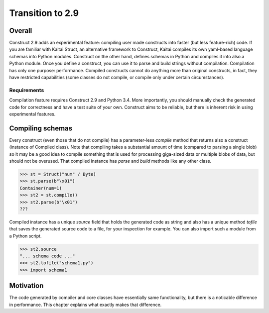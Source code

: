 =================
Transition to 2.9
=================

Overall
=======

Construct 2.9 adds an experimental feature: compiling user made constructs into faster (but less feature-rich) code. If you are familiar with Kaitai Struct, an alternative framework to Construct, Kaitai compiles its own yaml-based language schemas into Python modules. Construct on the other hand, defines schemas in Python and compiles it into also a Python module. Once you define a construct, you can use it to parse and build strings without compilation. Compilation has only one purpose: performance. Compiled constructs cannot do anything more than original constructs, in fact, they have restricted capabilities (some classes do not compile, or compile only under certain circumstances).

Requirements
------------

Compilation feature requires Construct 2.9 and Python 3.4. More importantly, you should manually check the generated code for correctness and have a test suite of your own. Construct aims to be reliable, but there is inherent risk in using experimental features.

Compiling schemas
===================

Every construct (even those that do not compile) has a parameter-less `compile` method that returns also a construct (instance of Compiled class). Note that compiling takes a substantial amount of time (compared to parsing a single blob) so it may be a good idea to compile something that is used for processing giga-sized data or multiple blobs of data, but should not be overused.
That compiled instance has `parse` and `build` methods like any other class.

>>> st = Struct("num" / Byte)
>>> st.parse(b"\x01")
Container(num=1)
>>> st2 = st.compile()
>>> st2.parse(b"\x01")
???

Compiled instance has a unique `source` field that holds the generated code as string and also has a unique method `tofile` that saves the generated source code to a file, for your inspection for example. You can also import such a module from a Python script.

>>> st2.source
"... schema code ..."
>>> st2.tofile("schema1.py")
>>> import schema1

Motivation
===========

The code generated by compiler and core classes have essentially same functionality, but there is a noticable difference in performance. This chapter explains what exactly makes that difference.
